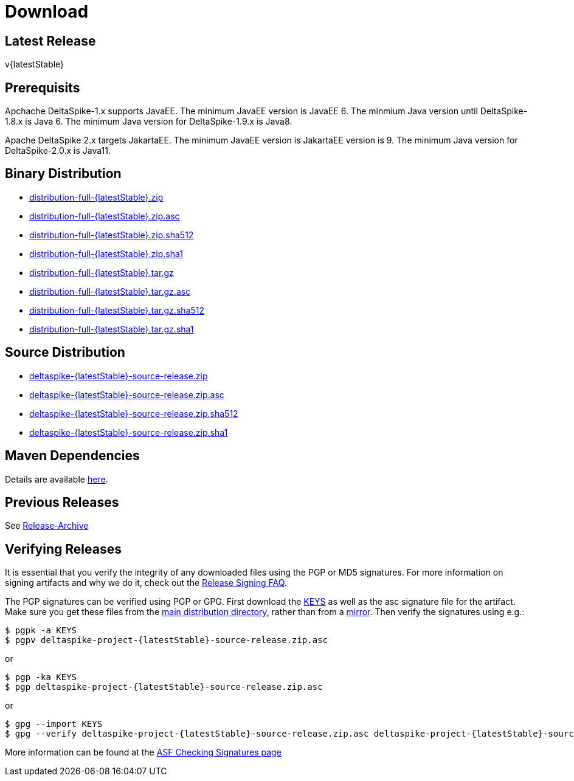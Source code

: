 :notoc:

= Download

:Notice: Licensed to the Apache Software Foundation (ASF) under one or more contributor license agreements. See the NOTICE file distributed with this work for additional information regarding copyright ownership. The ASF licenses this file to you under the Apache License, Version 2.0 (the "License"); you may not use this file except in compliance with the License. You may obtain a copy of the License at. https://www.apache.org/licenses/LICENSE-2.0 . Unless required by applicable law or agreed to in writing, software distributed under the License is distributed on an "AS IS" BASIS, WITHOUT WARRANTIES OR  CONDITIONS OF ANY KIND, either express or implied. See the License for the specific language governing permissions and limitations under the License.

== Latest Release


v{latestStable}

== Prerequisits

Apchache DeltaSpike-1.x supports JavaEE.
The minimum JavaEE version is JavaEE 6.
The minmium Java version until DeltaSpike-1.8.x is Java 6.
The minimum Java version for DeltaSpike-1.9.x is Java8.

Apache DeltaSpike 2.x targets JakartaEE.
The minimum JavaEE version is JakartaEE version is 9.
The minimum Java version for DeltaSpike-2.0.x is Java11.


== Binary Distribution


* https://www.apache.org/dyn/closer.lua/deltaspike/{latestStable}/distribution-full-{latestStable}.zip[distribution-full-{latestStable}.zip]
* https://www.apache.org/dist/deltaspike/{latestStable}/distribution-full-{latestStable}.zip.asc[distribution-full-{latestStable}.zip.asc]
* https://www.apache.org/dist/deltaspike/{latestStable}/distribution-full-{latestStable}.zip.sha512[distribution-full-{latestStable}.zip.sha512]
* https://www.apache.org/dist/deltaspike/{latestStable}/distribution-full-{latestStable}.zip.sha1[distribution-full-{latestStable}.zip.sha1]

* https://www.apache.org/dyn/closer.lua/deltaspike/{latestStable}/distribution-full-{latestStable}.tar.gz[distribution-full-{latestStable}.tar.gz]
* https://www.apache.org/dist/deltaspike/{latestStable}/distribution-full-{latestStable}.tar.gz.asc[distribution-full-{latestStable}.tar.gz.asc]
* https://www.apache.org/dist/deltaspike/{latestStable}/distribution-full-{latestStable}.tar.gz.sha512[distribution-full-{latestStable}.tar.gz.sha512]
* https://www.apache.org/dist/deltaspike/{latestStable}/distribution-full-{latestStable}.tar.gz.sha1[distribution-full-{latestStable}.tar.gz.sha1]


== Source Distribution


* https://www.apache.org/dyn/closer.lua/deltaspike/{latestStable}/deltaspike-{latestStable}-source-release.zip[deltaspike-{latestStable}-source-release.zip]
* https://www.apache.org/dist/deltaspike/{latestStable}/deltaspike-{latestStable}-source-release.zip.asc[deltaspike-{latestStable}-source-release.zip.asc]
* https://www.apache.org/dist/deltaspike/{latestStable}/deltaspike-{latestStable}-source-release.zip.sha512[deltaspike-{latestStable}-source-release.zip.sha512]
* https://www.apache.org/dist/deltaspike/{latestStable}/deltaspike-{latestStable}-source-release.zip.sha1[deltaspike-{latestStable}-source-release.zip.sha1]


== Maven Dependencies


Details are available https://deltaspike.apache.org/documentation/configure.html#MavenProjects[here].


== Previous Releases


See https://archive.apache.org/dist/deltaspike/[Release-Archive]


== Verifying Releases


It is essential that you verify the integrity of any downloaded files using the PGP or MD5 signatures.
For more information on signing artifacts and why we do it, check out the
https://www.apache.org/dev/release-signing.html[Release Signing FAQ].

The PGP signatures can be verified using PGP or GPG. First download the
https://www.apache.org/dist/deltaspike/KEYS[KEYS]
as well as the asc signature file for the artifact.
Make sure you get these files from the
https://www.apache.org/dist/deltaspike/[main distribution directory],
rather than from a
https://www.apache.org/dyn/closer.lua/deltaspike/[mirror]. Then verify
the signatures using e.g.:

[subs="+attributes"]
------------------------------------------------------
$ pgpk -a KEYS
$ pgpv deltaspike-project-{latestStable}-source-release.zip.asc
------------------------------------------------------

or

[subs="+attributes"]
-----------------------------------------------------
$ pgp -ka KEYS
$ pgp deltaspike-project-{latestStable}-source-release.zip.asc
-----------------------------------------------------

or

[subs="+attributes"]
--------------------------------------------------------------
$ gpg --import KEYS
$ gpg --verify deltaspike-project-{latestStable}-source-release.zip.asc deltaspike-project-{latestStable}-source-release.zip
--------------------------------------------------------------

More information can be found at the https://www.apache.org/info/verification.html#CheckingSignatures[ASF Checking Signatures page]
